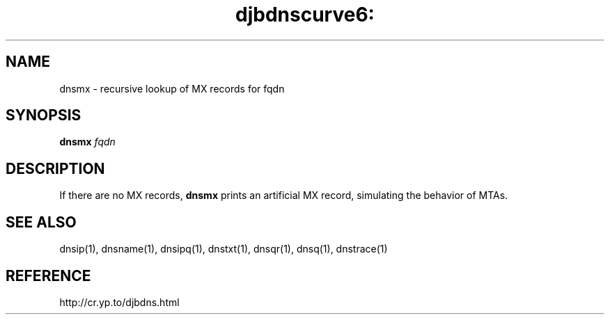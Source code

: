 .TH djbdnscurve6: dnsmx 1
.SH NAME
dnsmx \- recursive lookup of MX records for fqdn
.SH SYNOPSIS
.B dnsmx
.I fqdn
.SH DESCRIPTION
If there are no MX records,
.B dnsmx
prints an artificial MX record,
simulating the behavior of MTAs.
.SH SEE ALSO
dnsip(1),
dnsname(1),
dnsipq(1),
dnstxt(1),
dnsqr(1),
dnsq(1),
dnstrace(1)
.SH REFERENCE
http://cr.yp.to/djbdns.html
